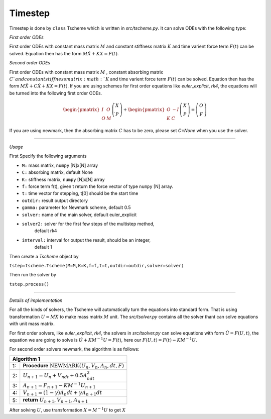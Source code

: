 Timestep
-----------

Timestep is done by ``class`` Tscheme which is written in `src/tscheme.py`. It can solve ODEs
with the following type:

`First order ODEs`


First order ODEs with constant mass matrix :math:`M` and constant stiffness matrix :math:`K`
and time varient force term :math:`F(t)` can be solved. Equation then has the form
:math:`M\dot{X}+KX=F(t)`.


`Second order ODEs`


First order ODEs with constant mass matrix :math:`M` ,
constant absorbing matrix :math:`C`and constant stiffness matrix :math:`K`
and time varient force term :math:`F(t)` can be solved. Equation then has the form
:math:`M\ddot{X}+C\dot{X}+KX=F(t)`. If you are using schemes for first order equations like
`euler_explicit`, `rk4`, the equations will be turned into the following first order ODEs.




.. math:: \begin{pmatrix} I & O \\ O & M \end{pmatrix}\left( \begin{array}{c} \dot { X }  \\ \dot { P }  \end{array} \right) +\begin{pmatrix} O & -I \\ K & C \end{pmatrix}\left( \begin{array}{c} X \\ P \end{array} \right) =\left( \begin{array}{c} O \\ F \end{array} \right)


If you are using newmark, then the absorbing matrix :math:`C` has to be zero, please set `C=None` when
you use the solver.

^^^^^^^^^^^^^^^^^^^^^^^^^^^^^^^^^^^^^^

`Usage`

First Specify the following arguments

- ``M:`` mass matrix, ``numpy`` [N]x[N] array

- ``C:`` absorbing matrix, default None

- ``K:`` stiffness matrix, ``numpy`` [N]x[N] array

- ``f:`` force term f(t), given t return the force vector of type ``numpy`` [N] array.

- ``t:`` time vector for stepping, t[0] should be the start time

- ``outdir:`` result output directory

- ``gamma:`` parameter for Newmark scheme, default 0.5

- ``solver:`` name of the main solver, default euler_explicit

- ``solver2:`` solver for the first few steps of the multistep method,
                    default rk4

- ``interval:`` interval for output the result, should be an integer,
                     default 1


Then create a `Tscheme` object by


``tstep=tscheme.Tscheme(M=M,K=K,f=f,t=t,outdir=outdir,solver=solver)``

Then run the solver by

``tstep.process()``



^^^^^^^^^^^^^^^^^^^^^^^^^^^^^^^^^^^^^^

`Details of implementation`

For all the kinds of solvers, the Tscheme will automatically turn the equations into
standard form. That is using transformation :math:`U=MX` to make mass matrix :math:`M`
unit. The `src/tsolver.py` contains all the solver thant can solve equations with
unit mass matrix.

For first order solvers, like `euler_explicit`, `rk4`, the solvers in `src/tsolver.py` can
solve equations with form :math:`\dot{U}=F(U,t)`, the equation we are going to solve is
:math:`\dot{U}+K{ M }^{ -1 }U=F(t)`, here our :math:`F(U,t)=F(t)-K{ M }^{ -1 }U`.

For second order solvers newmark, the algorithm is as follows:

+----+--------------------------------------------------------+
| **Algorithm 1**                                             |
+====+========================================================+
| 1: | **Procedure** :math:`\text{NEWMARK}(U_n,V_n,A_n,dt,F)` |
+----+--------------------------------------------------------+
| 2: | :math:`U_{n+1}=U_n+V_ndt+0.5A_ndt^2`                   |
+----+--------------------------------------------------------+
| 3: | :math:`A_{n+1}=F_{n+1}-KM^{-1}U_{n+1}`                 |
+----+--------------------------------------------------------+
| 4: | :math:`V_{n+1}=(1-\gamma)A_{n}dt+\gamma A_{n+1}dt`     |
+----+--------------------------------------------------------+
| 5: | **return** :math:`U_{n+1},V_{n+1},A_{n+1}`             |
+----+--------------------------------------------------------+

After solving :math:`U`, use transformation :math:`X={M}^{-1}U` to get :math:`X`


